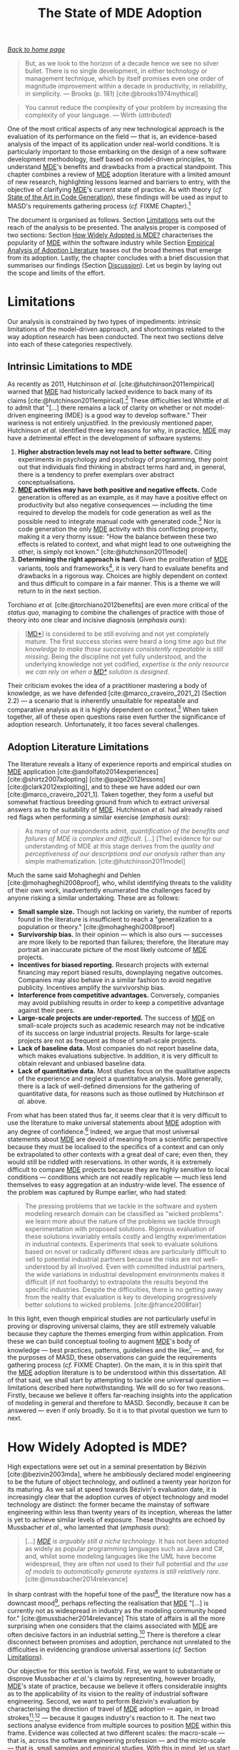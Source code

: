 :properties:
:id: 3310548C-2A30-0FA4-71F3-6E31EB98D498
:end:
#+title: The State of MDE Adoption
#+author: Marco Craveiro <marco.craveiro@gmail.com>
#+email: marco.craveiro@gmail.com
#+options: toc:nil date:nil <:nil c:nil todo:nil H:7 ^:{}
#+options: <:nil c:nil todo:nil ^:nil d:nil date:nil author:nil toc:nil html-postamble:nil <:nil H:7 ^:{}
#+cite_export: csl
#+bibliography: ../bibliography.bib

/[[id:11F938FF-2A01-4424-DBE3-16527251E747][Back to home page]]/

#+begin_quote
But, as we look to the horizon of a decade hence we see no silver bullet. There
is no single development, in either technology or management technique, which by
itself promises even one order of magnitude improvement within a decade in
productivity, in reliability, in simplicity. --- Brooks (p. 181)
[cite:@brooks1974mythical]
#+end_quote

#+begin_quote
You cannot reduce the complexity of your problem by increasing the complexity of
your language. --- Wirth (/attributed/)
#+end_quote

One of the most critical aspects of any new technological approach is the
evaluation of its performance on the field --- that is, an evidence-based
analysis of the impact of its application under real-world conditions. It is
particularly important to those embarking on the design of a new software
development methodology, itself based on model-driven principles, to understand
[[id:C29C6088-B396-A404-9183-09FE5AD2D105][MDE]]'s benefits and drawbacks from a practical standpoint. This chapter combines
a review of [[id:C29C6088-B396-A404-9183-09FE5AD2D105][MDE]] adoption literature with a limited amount of new research,
highlighting lessons learned and barriers to entry, with the objective of
clarifying [[id:C29C6088-B396-A404-9183-09FE5AD2D105][MDE]]'s current state of practice. As with theory (/cf./ [[id:6EBDB35D-8892-8964-6D03-393E013B74BA][State of the
Art in Code Generation]]), these findings will be used as input to MASD's
requirements gathering process (/cf./ FIXME Chapter).[fn:theory_practice]

[fn:theory_practice] It may be argued that our deep interrogation of [[id:C29C6088-B396-A404-9183-09FE5AD2D105][MDE]] is
excessive. However, it is our firm opinion that its application --- and the
definition of methodologies based on it --- can only be done successfully once
its key strengths and weaknesses are well understood, and this requires looking
at both theory and practice. To our knowledge, this is an undertaking thus far
absent from the literature.


The document is organised as follows. Section [[id:66251FED-9382-1064-37F3-E14160524F03][Limitations]] sets out the reach of
the analysis to be presented. The analysis proper is composed of two sections:
Section [[id:8B3C9C5A-4DE5-95C4-751B-694E07648465][How Widely Adopted is MDE?]] characterises the popularity of [[id:C29C6088-B396-A404-9183-09FE5AD2D105][MDE]] within
the software industry while Section [[id:7425D89D-D22D-28C4-364B-371BA929B183][Empirical Analysis of Adoption Literature]]
teases out the broad themes that emerge from its adoption. Lastly, the chapter
concludes with a brief discussion that summarises our findings (Section
[[id:28291C36-E8C6-7564-66D3-90D2D83436A6][Discussion]]). Let us begin by laying out the scope and limits of the effort.

* Limitations
  :properties:
  :id: 66251FED-9382-1064-37F3-E14160524F03
  :custom_id: ID-66251FED-9382-1064-37F3-E14160524F03
  :end:

Our analysis is constrained by two types of impediments: intrinsic limitations
of the model-driven approach, and shortcomings related to the way adoption
research has been conducted. The next two sections delve into each of these
categories respectively.

** Intrinsic Limitations to MDE
   :properties:
   :id: D231EF47-5A3F-EB64-E21B-C58151016833
   :custom_id: ID-D231EF47-5A3F-EB64-E21B-C58151016833
   :end:

As recently as 2011, Hutchinson /et al./ [cite:@hutchinson2011empirical] warned
that [[id:C29C6088-B396-A404-9183-09FE5AD2D105][MDE]] had historically lacked evidence to back many of its claims
[cite:@hutchinson2011empirical].[fn:hutchinson_wording] These difficulties led
Whittle /et al./ to admit that "[...] there remains a lack of clarity on whether
or not model-driven engineering (MDE) is a good way to develop software." Their
wariness is not entirely unjustified. In the previously mentioned paper,
Hutchinson /et al./ identified three key reasons for why, in practice, [[id:C29C6088-B396-A404-9183-09FE5AD2D105][MDE]] may
have a detrimental effect in the development of software systems:

[fn:hutchinson_wording] The original wording by Hutchinson /et al./ is rather
more intriguing (/emphasis ours/): "Although MDE claims many potential benefits
in terms of gains in productivity, portability, maintainability and
interoperability, it has been developed largely /without empirical support/ for
these claims."


1. *Higher abstraction levels may not lead to better software.* Citing
   experiments in psychology and psychology of programming, they point out that
   individuals find thinking in abstract terms hard and, in general, there is a
   tendency to prefer exemplars over abstract conceptualisations.
2. *[[id:C29C6088-B396-A404-9183-09FE5AD2D105][MDE]] activities may have both positive and negative effects.* Code generation
   is offered as an example, as it may have a positive effect on productivity
   but also negative consequences --- including the time required to develop the
   models for code generation as well as the possible need to integrate manual
   code with generated code.[fn:positive_negative_personal] Nor is code
   generation the only [[id:C29C6088-B396-A404-9183-09FE5AD2D105][MDE]] activity with this conflicting property, making it a
   very thorny issue: "How the balance between these two effects is related to
   context, and what might lead to one outweighing the other, is simply not
   known." [cite:@hutchinson2011model]
3. *Determining the right approach is hard.* Given the proliferation of [[id:C29C6088-B396-A404-9183-09FE5AD2D105][MDE]]
   variants, tools and frameworks[fn:proliferation], it is very hard to evaluate
   benefits and drawbacks in a rigorous way. Choices are highly dependent on
   context and thus difficult to compare in a fair manner. This is a theme we
   will return to in the next section.

[fn:positive_negative_personal] Our personal experience mirrors this effect
quite closely [cite:@marco_craveiro_2021_1] (Section 6 and 7).

[fn:proliferation] As detailed in [cite:@marco_craveiro_2021_2], Chapter 2 ---
and Section 2.4 in particular.


Torchiano /et al./ [cite:@torchiano2012benefits] are even more critical of the
/status quo/, managing to combine the challenges of practice with those of
theory into one clear and incisive diagnosis (/emphasis ours/):

#+begin_quote
[[[id:7FCC54A3-D2C3-0254-1C0B-103976AA8D87][MD*]]] is considered to be still evolving and not yet completely mature. The
first success stories were heard a long time ago but /the/ /knowledge to make/
/those successes consistently repeatable is still missing/. Being the discipline
not yet fully understood, and the underlying knowledge not yet codified,
/expertise is the only resource we can rely on when a [[id:7FCC54A3-D2C3-0254-1C0B-103976AA8D87][MD*]] solution is designed/.
#+end_quote

Their criticism evokes the idea of a practitioner mastering a body of knowledge,
as we have defended [cite:@marco_craveiro_2021_2] (Section 2.2) --- a scenario
that is inherently unsuitable for repeatable and comparative analysis as it is
highly dependent on context.[fn:software_craftsmanship] When taken together, all
of these open questions raise even further the significance of adoption
research. Unfortunately, it too faces several challenges.

[fn:software_craftsmanship] Indeed, in this sense we are closer to McBreen's
Software Craftsmanship [cite:@mcbreen2002software] rather than to Software
Engineering. There is much to be said for McBreen's idea that, on the main, the
creation of high-quality software may not be amenable to repeatable engineering
processes, but sadly such discussion falls outside the remit of this
dissertation.


** Adoption Literature Limitations
   :properties:
   :id: 80D45898-7073-38C4-B203-A7F9E2E0CF68
   :custom_id: ID-80D45898-7073-38C4-B203-A7F9E2E0CF68
   :end:

The literature reveals a litany of experience reports and empirical studies on
[[id:C29C6088-B396-A404-9183-09FE5AD2D105][MDE]] application [cite:@andolfato2014experiences] [cite:@shirtz2007adopting]
[cite:@paige2012lessons] [cite:@clark2012exploiting], and to these we have added
our own [cite:@marco_craveiro_2021_1]. Taken together, they form a useful but
somewhat fractious breeding ground from which to extract universal answers as to
the suitability of [[id:C29C6088-B396-A404-9183-09FE5AD2D105][MDE]]. Hutchinson /et al./ had already raised red flags when
performing a similar exercise (/emphasis ours/):

#+begin_quote
As many of our respondents admit, /quantification of the benefits and/ /failures
of MDE is complex and difficult/. [...] [The] evidence for our understanding of
MDE at this stage derives from the /quality and perceptiveness of our
descriptions and our analysis/ rather than any simple mathematization.
[cite:@hutchinson2011model]
#+end_quote

Much the same said Mohagheghi and Dehlen [cite:@mohagheghi2008proof], who,
whilst identifying threats to the validity of their own work, inadvertently
enumerated the challenges faced by anyone risking a similar undertaking. These
are as follows:

- *Small sample size.* Though not lacking on variety, the number of reports
  found in the literature is insufficient to reach a "generalization to a
  population or theory." [cite:@mohagheghi2008proof]
- *Survivorship bias.* In their opinion --- which is also ours --- successes are
  more likely to be reported than failures; therefore, the literature may
  portrait an inaccurate picture of the most likely outcome of [[id:C29C6088-B396-A404-9183-09FE5AD2D105][MDE]] projects.
- *Incentives for biased reporting.* Research projects with external financing
  may report biased results, downplaying negative outcomes. Companies may also
  behave in a similar fashion to avoid negative publicity. Incentives amplify
  the survivorship bias.
- *Interference from competitive advantages.* Conversely, companies may avoid
  publishing results in order to keep a competitive advantage against their
  peers.
- *Large-scale projects are under-reported.* The success of [[id:C29C6088-B396-A404-9183-09FE5AD2D105][MDE]] on small-scale
  projects such as academic research may not be indicative of its success on
  large industrial projects. Results for large-scale projects are not as
  frequent as those of small-scale projects.
- *Lack of baseline data.* Most companies do not report baseline data, which
  makes evaluations subjective. In addition, it is very difficult to obtain
  relevant and unbiased baseline data.
- *Lack of quantitative data.* Most studies focus on the qualitative aspects of
  the experience and neglect a quantitative analysis. More generally, there is a
  lack of well-defined dimensions for the gathering of quantitative data, for
  reasons such as those outlined by Hutchinson /et al./ above.

From what has been stated thus far, it seems clear that it is very difficult to
use the literature to make universal statements about [[id:C29C6088-B396-A404-9183-09FE5AD2D105][MDE]] adoption with any
degree of confidence.[fn:universal_statements] Indeed, we argue that most
universal statements about [[id:C29C6088-B396-A404-9183-09FE5AD2D105][MDE]] are devoid of meaning from a scientific
perspective because they must be localised to the specifics of a context and can
only be extrapolated to other contexts with a great deal of care; even then,
they would still be riddled with reservations. In other words, it is extremely
difficult to compare [[id:C29C6088-B396-A404-9183-09FE5AD2D105][MDE]] projects because they are highly sensitive to local
conditions --- conditions which are not readily replicable --- much less lend
themselves to easy aggregation at an industry-wide level. The essence of the
problem was captured by Rumpe earlier, who had stated:

[fn:universal_statements] By "universal statements" we mean blanket statements
such as "[[id:C29C6088-B396-A404-9183-09FE5AD2D105][MDE]] improves productivity", "[[id:C29C6088-B396-A404-9183-09FE5AD2D105][MDE]] improves software quality", and
suchlike.


#+begin_quote
The pressing problems that we tackle in the software and system modeling
research domain can be classified as "wicked problems": we learn more about the
nature of the problems we tackle through experimentation with proposed
solutions. Rigorous evaluation of these solutions invariably entails costly and
lengthy experimentation in industrial contexts. Experiments that seek to
evaluate solutions based on novel or radically different ideas are particularly
difficult to sell to potential industrial partners because the risks are not
well-understood by all involved. Even with committed industrial partners, the
wide variations in industrial development environments makes it difficult (if
not foolhardy) to extrapolate the results beyond the specific industries.
Despite the difficulties, there is no getting away from the reality that
evaluation is key to developing progressively better solutions to wicked
problems. [cite:@france2008fair]
#+end_quote

In this light, even though empirical studies are not particularly useful in
proving or disproving universal claims, they are still extremely valuable
because they capture the themes emerging from within application. From these we
can build conceptual tooling to augment [[id:C29C6088-B396-A404-9183-09FE5AD2D105][MDE]]'s body of knowledge --- best
practices, patterns, guidelines and the like[fn:best_practices] --- and, for the
purposes of MASD, these observations can guide the requirements gathering
process (/cf./ FIXME Chapter). On the main, it is in this spirit that the [[id:C29C6088-B396-A404-9183-09FE5AD2D105][MDE]]
adoption literature is to be understood within this dissertation. All of that
said, we shall start by attempting to tackle one universal question ---
limitations described here notwithstanding. We will do so for two reasons.
Firstly, because we believe it offers far-reaching insights into the application
of modeling in general and therefore to MASD. Secondly, because it can be
answered --- even if only broadly. So it is to that pivotal question we turn to
next.

[fn:best_practices] Manuscripts such as Völter's "MD* Best Practices"
[cite:@Vlter2009MDBP] capture well the idea.

* How Widely Adopted is MDE?
  :properties:
  :id: 8B3C9C5A-4DE5-95C4-751B-694E07648465
  :custom_id: ID-8B3C9C5A-4DE5-95C4-751B-694E07648465
  :end:

High expectations were set out in a seminal presentation by Bézivin
[cite:@bezivin2003mda], where he ambitiously declared model engineering to be
the future of object technology, and outlined a twenty year horizon for its
maturing. As we sail at speed towards Bézivin's evaluation date, it is
increasingly clear that the adoption curves of object technology and model
technology are distinct: the former became the mainstay of software engineering
within less than twenty years of its inception, whereas the latter is yet to
achieve similar levels of exposure. These thoughts are echoed by Mussbacher /et
al./, who lamented that (/emphasis ours/):

#+begin_quote
[...] /[[id:C29C6088-B396-A404-9183-09FE5AD2D105][MDE]] is arguably still a niche technology/. It has not been adopted as
widely as popular programming languages such as Java and C#, and, whilst some
modeling languages like the UML have become widespread, they are often not used
to their full potential and /the use of models to automatically generate systems
is still relatively rare/. [cite:@mussbacher2014relevance]
#+end_quote
In sharp contrast with the hopeful tone of the past[fn:timeline_mde], the
literature now has a downcast mood[fn:uml_fever], perhaps reflecting the
realisation that [[id:C29C6088-B396-A404-9183-09FE5AD2D105][MDE]] "[...] is currently not as widespread in industry as the
modeling community hoped for." [cite:@mussbacher2014relevance] This state of
affairs is all the more surprising when one considers that the claims associated
with [[id:C29C6088-B396-A404-9183-09FE5AD2D105][MDE]] are often decisive factors in an industrial setting.[fn:mda_automation]
There is therefore a clear disconnect between promises and adoption, perchance
not unrelated to the difficulties in evidencing grandiose universal assertions
(/cf./ Section [[id:66251FED-9382-1064-37F3-E14160524F03][Limitations]]).

[fn:timeline_mde] For a partial timeline of events related to [[id:C29C6088-B396-A404-9183-09FE5AD2D105][MDE]], see Clark and
Muller [cite:@clark2012exploiting], Section 2, "The MDD Landscape".

[fn:uml_fever] Articles such as Bell's "Death by UML Fever"
[cite:@bell2004death], Thomas' "MDA: Revenge of the Modelers or UML Utopia?"
[cite:@thomas2004mda] and France /et al./'s "Model-driven development using UML
2.0: promises and pitfalls" [cite:@france2006model] accurately depict the
zeitgeist.

[fn:mda_automation] The MDA Guide is well aware of this, stating (/emphasis
ours/): "Automation /reduces the time and cost/ of realizing a design, /reduces
the time and cost/ for changes and maintenance and produces results that ensure
consistency across all of the derived artefacts." [cite:@omg2014mda]


Our objective for this section is twofold. First, we want to substantiate or
disprove Mussbacher /et al./'s claims by representing, however broadly, [[id:C29C6088-B396-A404-9183-09FE5AD2D105][MDE]]'s
state of practice, because we believe it offers considerable insights as to the
applicability of its vision to the reality of industrial software engineering.
Second, we want to perform Bézivin's evaluation by characterising the direction
of travel of [[id:C29C6088-B396-A404-9183-09FE5AD2D105][MDE]] adoption --- again, in broad
strokes[fn:hype_cycle_model]^{,}[fn:broad_strokes] --- because it gauges
industry's reaction to it. The next two sections analyse evidence from multiple
sources to position [[id:C29C6088-B396-A404-9183-09FE5AD2D105][MDE]] within this frame. Evidence was collected at two
different scales: the macro-scale --- that is, across the software engineering
profession --- and the micro-scale --- that is, small samples and empirical
studies. With this in mind, let us start our analysis from a high vantage point.

[fn:hype_cycle_model] The Hype Cycle Model [cite:@linden2003understanding] is
often deployed in this context --- /e.g./ [cite:@brambilla2012model] (p. 22),
Torchiano /et al./ [cite:@torchiano2012benefits] --- and understandably so, for,
in the words of Torchiano /et al./, "[h]ype is frequently associated to software
development processes/techniques until (/sic./) they are not yet mainstream and
fully understood; we think it is also the case for modeling and MD*." We opted
for a dissenting view nonetheless, siding instead with those with concerns about
the model such as Dedehayir and Steinert [cite:@dedehayir2016hype]. Our main
qualm is the difficulty in determining whether we are in the model's final
moment (/i.e./ the so-called "plateau of productivity") or if we have entered a
perpetual descent in the "through of disillusionment". Without adequate
quantitative datasets, statements on this regard are problematic to substantiate
and therefore we do not believe the model brings any additional clarity towards
the evolution of [[id:C29C6088-B396-A404-9183-09FE5AD2D105][MDE]] adoption.

[fn:broad_strokes] Note that due to the limitations already described (/cf./
Section Section [[id:66251FED-9382-1064-37F3-E14160524F03][Limitations]]), the purpose of this analysis is not a rigorous
determination, but merely the use of multiple sources to get a sense of where
the theory has led us thus far.


** Analysis of Evidence at a Macro-Scale
   :properties:
   :id: 00120B1F-7E38-1924-CD63-B59FBA55DA52
   :custom_id: ID-00120B1F-7E38-1924-CD63-B59FBA55DA52
   :end:

Whilst the literature does provide detailed quantitative data for [[id:C29C6088-B396-A404-9183-09FE5AD2D105][MDE]] adoption
at small sample sizes (/cf./ Section [[id:4810E0EC-2436-5AF4-21E3-E4FA496C22B6][Analysis of Evidence at a Micro-Scale]]),
measurements that place the approach in an industry-wide context are harder to
come by. In the above cited paper, Mussbacher /et al./ used data from search
engine queries to demonstrate, somewhat amusingly, that "[[id:C29C6088-B396-A404-9183-09FE5AD2D105][MDE]] is simply not
considered cool". Unfortunately, their dataset was insufficient for our
purposes; however, their methodology was promising, so we extended it to other
large data sources freely available on the Internet.

Two such sources were used for our analysis. The first, Google
Trends[fn:google_trends], allows measuring interest over time from a search
engine perspective.[fn:google_interest] We started by gathering evidence to
support Mussbacher /et al./'s claim of [[id:C29C6088-B396-A404-9183-09FE5AD2D105][MDE]] being a niche technology by comparing
interest in [[id:C29C6088-B396-A404-9183-09FE5AD2D105][MDE]] and UML to interest in the suggested programming languages ---
Java and C#.[fn:tiobe_index] Figure [[fig-google_trends_java_uml_csharp_mde]] does
imply that, compared to Java and C#, both UML and [[id:C29C6088-B396-A404-9183-09FE5AD2D105][MDE]] are fairly niche from the
perspective of search engine querying.

[fn:tiobe_index] These languages rank 2^{nd} and 5^{th} respectively in the
TIOBE Index, at the time of writing [cite:@tiobe2017tiobe]. The TIOBE Index
offers a measure of popularity for programming languages.

[fn:google_trends] https://trends.google.com

[fn:google_interest] Google Trends defines /interest over time/ as follows:
"Numbers represent search interest relative to the highest point on the chart
for the given region and time. A value of 100 is the peak popularity for the
term. A value of 50 means that the term is half as popular. A score of 0 means
that there was not enough data for this term."


#+caption[Google searches for Java, C#, UML and [[id:C29C6088-B396-A404-9183-09FE5AD2D105][MDE]].]: Google searches for Java, C#, UML and [[id:C29C6088-B396-A404-9183-09FE5AD2D105][MDE]]. /Source:/ Author's plot using Google Trends data (January 2004 to August 2018)
#+name: fig-google_trends_java_uml_csharp_mde
#+attr_latex: :scale 0.6
[[../assets/images/google_trends_java_uml_csharp_mde.png]]

Next, we analysed how queries related to [[id:C29C6088-B396-A404-9183-09FE5AD2D105][MDE]] have evolved in the time dimension.
For this we plotted interest over time for six different search terms related to
[[id:C29C6088-B396-A404-9183-09FE5AD2D105][MDE]], with the results captured by Figure [[fig-google_trends_mde]]. The data allows
us to make some general observations, as the graph clearly shows a marked
decline from a peak around 2004, and a sharp descent soon thereafter;
furthermore, it lacks any obvious upticks during the latter years, which would
indicate some form of revival as the industry gets to grips with the approach.

It is important to understand that there are numerous limitations with our
analysis, such as the clipped time horizon (available data excludes the period
from 2000 to 2004), the reliance on Google as the sole data source (searches may
have been performed on other search engines, though Google's dominant market
position mitigates this risk), the exclusion of queries using acronyms (adding
[[id:C29C6088-B396-A404-9183-09FE5AD2D105][MDE]], MDA, /etc./ to the report caused false positives), and so forth.
Nonetheless, in the absence of better data, it serves as a coarse approximation.

#+caption[Google searches related to [[id:C29C6088-B396-A404-9183-09FE5AD2D105][MDE]].]: Google searches related to [[id:C29C6088-B396-A404-9183-09FE5AD2D105][MDE]]. /Source/: Author's plot using Google Trends data (January 2004 to August 2018).
#+name: fig-google_trends_mde
#+attr_latex: :scale 0.6
[[../assets/images/google_trends_mde.png]]

Our second data source was Stack Overflow[fn:so_url], a question and answer
website popular with software engineers[fn:so_popularity], which provides access
to statistical data via its /Insights/ query interface.[fn:so_insights_url]
Questions in Stack Overflow are tagged by its users to facilitate searching and
aggregation[fn:so_tags], and the distribution of tags can be analysed via
Insights. The absence of evidence was informative in itself, as no tags could be
located with regards to "model-driven", "[[id:C29C6088-B396-A404-9183-09FE5AD2D105][MDE]]", "[[id:79EC741E-8818-3494-8B1B-2B27C182B160][MDD]]", "[[id:7FCC54A3-D2C3-0254-1C0B-103976AA8D87][MDSE]]" or any other [[id:C29C6088-B396-A404-9183-09FE5AD2D105][MDE]]
variant described in this dissertation. UML was the only available tag related
to modeling, and the resulting data is plotted in Figure
[[fig-stack_overflow_uml_2009_2018]]. The number of questions for UML as a
percentage of total questions reached a maximum of 0.12% and has declined to
around 0.02%.

[fn:so_url] https://stackoverflow.com

[fn:so_popularity] According to internal data, Stack Overflow has a total of 16
million questions, 25 million answers, 9.2 million active users and over 9.8
million visits per day [cite:@StackExchangeUsers].

[fn:so_insights_url] https://insights.stackoverflow.com

[fn:so_tags] Stack Overflow defines /tags/ as follows: "A tag is a word or
phrase that describes the topic of the question. Tags are a means of connecting
experts with questions they will be able to answer by sorting questions into
specific, well-defined categories." [cite:@StackOverflowTags]


#+caption[Questions tagged with UML on Stack Overflow.]: Questions tagged with UML on Stack Overflow. /Source/: Stack Overflow Insights from 2009 to July 2018.
#+name: fig-stack_overflow_uml_2009_2018
#+attr_latex: :scale 0.7
[[../assets/images/stack_overflow_uml_2009_2018.png]]

We then tried to establish UML's position when compared to Java and C#. The
results, plotted in Figure [[fig-stack_overflow_java_csharp_uml_2009_2018]], are in
line with the findings from Google Trends: UML is quite niche when compared to
popular programming languages.

As with Google Trends, it is important to highlight the limitations of Stack
Overflow as a data source, since it excludes software engineers who need not ask
questions about [[id:C29C6088-B396-A404-9183-09FE5AD2D105][MDE]] (/e.g./ experienced practitioners) as well as those who use
other sources of information (commercial product support, other web forums),
questions may be incorrectly classified, questions may be tagged against
specific tools rather than modeling terms, the data range is narrow (only covers
the period from 2009 to 2018) and so forth. Similarly to Google Trends, these
limitations were deemed acceptable for our purposes.

#+caption[Questions tagged with Java, C# or UML on Stack Overflow.]: Questions tagged with Java, C# or UML on Stack Overflow. /Source/: Stack Overflow Insights from 2009 to July 2018.
#+name: fig-stack_overflow_java_csharp_uml_2009_2018
#+attr_latex: :scale 0.7
[[../assets/images/stack_overflow_java_csharp_uml_2009_2018.png]]

In summary, the picture emerging from the analysed data is in overall agreement
with those who view [[id:C29C6088-B396-A404-9183-09FE5AD2D105][MDE]] as a niche technology, facing a trend of decreasing
interest in industry. We shall now contrast these findings with evidence at the
opposite end of the scale.

** Analysis of Evidence at a Micro-Scale
   :properties:
   :id: 4810E0EC-2436-5AF4-21E3-E4FA496C22B6
   :custom_id: ID-4810E0EC-2436-5AF4-21E3-E4FA496C22B6
   :end:

A change of perspective is often revealing when addressing wicked problems
(/cf./ Section [[id:66251FED-9382-1064-37F3-E14160524F03][Limitations]]). On what the authors claimed was the first
wide-range industry study of its kind, Whittle /et al./ [cite:@whittle2014state]
surveyed 450 [[id:C29C6088-B396-A404-9183-09FE5AD2D105][MDE]] practitioners with the objective of characterising [[id:C29C6088-B396-A404-9183-09FE5AD2D105][MDE]]
practice, and their findings are in stark contrast to those described thus far.
The authors were already aware of this discrepancy, stating (/emphasis ours/):

#+begin_quote
Some claim that the application of MDE to software engineering is minimal. MDE,
they argue, is only used by specialists in /niche/ /markets/. Our data refutes
such claims, however. We have found that /some form of MDE is practised widely/,
across a diverse range of industries (including automotive, banking, printing,
web applications /etc./
#+end_quote

The unmistakable conclusion of Whittle /et al./'s study is that [[id:C29C6088-B396-A404-9183-09FE5AD2D105][MDE]] /is/ widely
used in industry, but in ways that are extremely difficult to quantify in the
aggregate. For example, their analysis points out that practitioners prefer
creating [[id:1D15099E-7294-6724-3343-A6C71CB05BF9][DSL]] over using general purpose modeling languages such as UML, and
implement these [[id:1D15099E-7294-6724-3343-A6C71CB05BF9][DSL]] using a dizzying array of tools, techniques and frameworks
(/emphasis ours/): "We found no consensus on which modeling languages or tools
developers use --- they cited over /40 modeling languages/ and /over 100 tools/
as 'regularly used' in our survey." Whittle /et al./'s analysis builds upon
earlier work from Petre [cite:@petre2013uml], who showed that, in a sample of 50
software designers, very few used UML, and those that did --- a total of 11 ---
used it only for "selective" purposes.[fn:selective_purpose] Petre's findings
are in agreement with the evidence from our macro-analysis. The picture that
emerges from both of these studies is one of great diversity and fragmentation,
which further reinforces our own views of [[id:C29C6088-B396-A404-9183-09FE5AD2D105][MDE]] as a diffused body of knowledge
[cite:@marco_craveiro_2021_2] (Chapter 2). Furthermore, these results are not
isolated; a related study by Hutchinson /et al./, with 250 respondents
[cite:@hutchinson2011empirical], found similar heterogeneous patterns.

[fn:selective_purpose] Petre defines /selective/ in the following, somewhat
recursive, manner: "UML is used in design in a personal, selective, and informal
way, for as long as it is considered useful, after which it is discarded."
[cite:@petre2013uml]


One can, of course, question the exact meaning of the expression "practised
widely", given the small sample size and the fact that Whittle /et al./ surveyed
only [[id:C29C6088-B396-A404-9183-09FE5AD2D105][MDE]] practitioners --- all of which makes it rather difficult to place their
work in the context of the wider industry. In addition, as previously
demonstrated, the boundaries of [[id:C29C6088-B396-A404-9183-09FE5AD2D105][MDE]] are rather porous
[cite:@marco_craveiro_2021_2] (Chapter 2) so the criteria for classifying any
given project as an "[[id:C29C6088-B396-A404-9183-09FE5AD2D105][MDE]] project" --- in their words, "some form of MDE" --- is
not entirely free of ambiguity; in the limit, any project using code generation
or a [[id:1D15099E-7294-6724-3343-A6C71CB05BF9][DSL]] could be construed as a "[[id:C29C6088-B396-A404-9183-09FE5AD2D105][MDE]] project", though that, perhaps, may not be
in the spirit of the endeavour.[fn:scope_of_mde] Nonetheless, even when taking
these validity threats into consideration, it is clear that their work provides
undeniable evidence of [[id:C29C6088-B396-A404-9183-09FE5AD2D105][MDE]] adoption across a variety of scenarios; more so than
its niche status would imply.

[fn:scope_of_mde] A small sample of the inclusion criteria in the reviewed
material should suffice to give a flavour of this dilemma. Hutchinson /et al./
stated [cite:@hutchinson2011empirical]: "The study takes a deliberately broad
interpretation of MDE, as it is intended to be exploratory. Therefore, all
variants of MDE are covered, including both domain-specific modeling languages
(DSMLs) and UML-based methods. [...] The only hard criterion for
excluding/including data was that the company must have been using models as a
primary development artifact (/sic/)." For their part, Mohagheghi and Dehlen
[cite:@mohagheghi2008proof] limit their study to approaches that generate
"models, code and other artifacts from models".


Clark and Muller [cite:@clark2012exploiting] uncover a second reason that may
help explain why it is difficult to find evidence of [[id:C29C6088-B396-A404-9183-09FE5AD2D105][MDE]] use in the large, when
they conclude that "the spirit of model-driven technology is very alive,
although absorbed by mainstream programming environments [...]." In their view,
there has been a steady flow of ideas and concepts from [[id:C29C6088-B396-A404-9183-09FE5AD2D105][MDE]]'s body of knowledge
to traditional programming environments, and this, they suggest, is a trend that
is set to continue or even accelerate due to commercial demands (/emphasis
ours/): "The next generation of companies making use of model-driven
technologies might be more successful if they manage to /hide model-driven
technology/, embedding it as a competitive advantage."[fn:masd_inspirational]

[fn:masd_inspirational] These very words were inspirational to the MASD
approach.


Taking all of these views into account, the evidence at the micro-scale is
consistent with the idea of [[id:C29C6088-B396-A404-9183-09FE5AD2D105][MDE]]'s body of knowledge being digested and
repurposed into a series of technological changes that are fit for specific
purposes. And, now that both macro and micro cases have been presented with
contradictory results, we must attempt to reconcile these viewpoints.

** Discussion
   :properties:
   :id: 0C5D73FA-9869-F794-7E1B-A23DED304438
   :custom_id: ID-0C5D73FA-9869-F794-7E1B-A23DED304438
   :end:

The evidence at a macro-level reinforces Mussbacher /et al./'s intuition of
[[id:C29C6088-B396-A404-9183-09FE5AD2D105][MDE]]'s niche status, whilst the evidence at the micro-level provides support for
the idea that [[id:C29C6088-B396-A404-9183-09FE5AD2D105][MDE]] is in widespread use but, crucially, not in accordance to its
original vision.[fn:mde_vision_fail] Both statements are not incompatible. Our
opinion is that this vision is yet to come to pass, and its now unlikely to do
so within the Bézivin horizon. Further: the limited available data seems to
point out that the industry is moving away from that direction altogether, and
is instead choosing the path of dispersing the [[id:C29C6088-B396-A404-9183-09FE5AD2D105][MDE]] body of knowledge into small
and localised solutions, and this may ultimately prove to be the enlightenment
that has been long sought. If so, Cook's words now sound eerily prophetic
[cite:@cook2006object] (/emphasis ours/):

[fn:mde_vision_fail] This vision is articulated clearly by France and Rumpe:

#+begin_quote
In the MDE vision, domain architects will be able to produce domain specific
application development environments (DSAEs) using what we will refer to as MDE
technology frameworks. Software developers will use DSAEs to produce and evolve
members of an application family. A DSAE consists of tools to create, evolve,
analyze, and transform models to forms from which implementation, deployment and
runtime artifacts can be generated. Models are stored in a repository that
tracks relationships across modeled concepts and maintains metadata on the
manipulations that are performed on models. [cite:@france2007model]
#+end_quote


#+begin_quote
The notion that all of software development will somehow be replaced by
modelling is at least as mistaken as "objects are just there for the picking".
[...] /Specific kinds of models are useful in specific tasks/; the modelling
language used for a specific task must be designed to be fit for that task.
Today’s increasing interest in Domain Specific Languages, rather than
general-purpose modelling languages, clearly recognizes this.
#+end_quote

With these wise words, to which we subscribe fully, we conclude our outline of
the industry-wide adoption picture. It is now time to turn our attention to the
analysis of themes emerging from [[id:C29C6088-B396-A404-9183-09FE5AD2D105][MDE]]'s application, in order to gain a better
understanding of the specific challenges faced by those using the approach.

* Empirical Analysis of Adoption Literature
  :properties:
  :id: 7425D89D-D22D-28C4-364B-371BA929B183
  :custom_id: ID-7425D89D-D22D-28C4-364B-371BA929B183
  :end:

A great deal of insightful information can be extracted from the [[id:C29C6088-B396-A404-9183-09FE5AD2D105][MDE]] adoption
literature, much of which is relevant to our work. The information is, however,
in a form that is troublesome to analyse due to its qualitative nature. In order
to address this problem, we decided to deploy the classification system put
forward by Whittle /et al./ in [cite:@whittle2013industrial], and subsequently
improved upon [cite:@whittle2017taxonomy]. There, they describe it as "a loose
taxonomy of tool-related considerations, based on empirical industry data, which
can be used to reflect on the tooling landscape as well as inform future
research on MDE tools."

Our previous brushes with the taxonomy revealed it to be malleable, amenable not
only for the analysis of [[id:C29C6088-B396-A404-9183-09FE5AD2D105][MDE]] tooling but also of [[id:C29C6088-B396-A404-9183-09FE5AD2D105][MDE]] adoption issues in general
[cite:@marco_craveiro_2021_1] [cite:@marco_craveiro_2021_3]. This is likely a
byproduct of the close relationship between [[id:C29C6088-B396-A404-9183-09FE5AD2D105][MDE]] application and its tooling,
for, as Mohagheghi and Dehlen perceptively noted, "[s]upporting MDE with a
comprehensive tool environment is crucial, as many of the techniques promoted as
necessary in MDE strongly depend on proper tool support."
[cite:@mohagheghi2008proof]

Each of the sections below tackle one of the four top-level categories in the
taxonomy. They start with a brief description of the category, in order to
contextualise those unfamiliar, and proceed to analyse relevant issues gleaned
from the adoption literature. As with Section [[id:8B3C9C5A-4DE5-95C4-751B-694E07648465][How Widely Adopted is MDE?]], the
objective is not to perform an exhaustive review but instead to capture
overarching themes that are pertinent to the present dissertation. In addition,
due to its qualitative nature, we have chosen to rely on the same approach as
did Whittle /et al./ --- namely, the use of extensive quoting from original
sources in order to register more faithfully the underlying themes.

** Technical Factors
   :properties:
   :id: 0A799746-01F2-8C94-DB6B-68ABEFB4B205
   :custom_id: ID-0A799746-01F2-8C94-DB6B-68ABEFB4B205
   :end:

Technical issues that affect the adoption of [[id:C29C6088-B396-A404-9183-09FE5AD2D105][MDE]], such as the features available
in tooling and their integration with development environments, were prominent
in the literature. In particular, there seems to be a noticeable mismatch
between developer expectations and functionality available in tools, as Clark
and Muller explain (/emphasis ours/):

#+begin_quote
Industry would like to use MDD as /a shrink-wrapped black-box process/. Current
technologies expose a great deal of the inner workings of PIM, PSM and
transformation design. /Developers/ /feel that they need to have a detailed
knowledge of all aspects of the/ /technology/ which undermines its commercial
value compared to the use of more trusted mature technologies such as compilers.
[cite:@clark2012exploiting]
#+end_quote

The compiler metaphor is particularly apt, since developers are used to code
generators that behave in a fashion similar to compilers
[cite:@marco_craveiro_2021_3]. Whittle /et al./'s findings echoed similar
thoughts, revealing that the available functionality often exceeds the typical
needs of software engineers:

#+begin_quote
Our interviewees emphasized tool immaturity, complexity and lack of usability as
major barriers. Usability issues can be blamed, at least in part, on an
over-emphasis on graphical interfaces: "... I did an analysis of one of the IBM
tools and I counted 250 menu items." More generally, tools are often very
powerful, but it is too difficult for users to access that power; or, in some
cases, they do not really need that power and require something much simpler: "I
was really impressed with the power of it and on the other hand I saw windows
popping up everywhere... at the end I thought /I still really have no idea how
to use this tool/ and I have only seen a glimpse of the power that it has."
[cite:@whittle2017taxonomy]
#+end_quote

The reliance on graphical interfaces appears to be a common complaint from
developers: "There is a large amount of evidence that software engineers prefer
textual representations for system artifacts rather than diagrams."
[cite:@clark2012exploiting] The underlying thread that unifies all these
observations is an impedance mismatch between how developers would like tools to
behave versus how tool developers view the role of those tools. Whittle /et al./
express a concern for the egregious "[...] lack of consideration for how people
work and think: 'basically it’s still the mindset that the human adapts to the
computer, not vice-versa.'" [cite:@whittle2017taxonomy]

They go on to explain that many practitioners addressed this mismatch by
creating their own special purpose tooling, with reportedly better results
(/emphasis ours/):

#+begin_quote
The majority of our interviewees were very successful with MDE but all of them
either built their own modeling tools, made heavy adaptations of off-the-shelf
tools, or spent a lot of time finding ways to work around tools. The only
accounts of easy-to-use, intuitive tools came from those who had developed tools
themselves for bespoke purposes. Indeed, this suggests that /current tools are a
barrier to success rather than an enabler/ and "the fact that people are
struggling with the tools... and succeed nonetheless requires a certain level of
enthusiasm and competence." [cite:@whittle2017taxonomy]
#+end_quote

Nevertheless, it is important not to underestimate the immense effort required
to create industrial-grade [[id:C29C6088-B396-A404-9183-09FE5AD2D105][MDE]] tooling, even when experienced practitioners are
involved, as Paige and Varró's work amply demonstrates [cite:@paige2012lessons],
and so does Andolfato /et al./'s [cite:@andolfato2014experiences]. Speaking in
the context of tool vendors, Clark and Muller put the matter in more forceful
terms (/emphasis theirs/): "/Tool development is expensive/. However much you
think it will cost in terms of time and effort to develop a business based on a
modelling tool, multiply by 10. Be prepared to be patient and support
development through other activities." [cite:@clark2012exploiting] Internal tool
development does benefit from a narrower focus, of course, but it is no less
difficult; the cost and the associated risk in developing new tools for a
complex problem domain such as modeling --- in most cases, a proposition that is
entirely unrelated to the main business activity and the current engineering
skill-set --- is an obvious barrier to [[id:C29C6088-B396-A404-9183-09FE5AD2D105][MDE]] adoption. Our own work sheds light on
some of the challenges developers faced:

#+begin_quote
Interviewees developed an appreciation for the difficulty of creating a general
purpose code generator: "[...] It was a massively ambitious project, right? [To]
[b]uild a general purpose code generator, is a very, very difficult thing."

Once the magnitude of the task was understood, a natural process of de-scoping
started to take place: "But when you say, 'I want to write a code generator that
is going to work for everything', well then now you need to define what
everything is. And how do you define /everything/? [...] You can't, so you say
'right I'm guessing I'm going to need lists, but I'm guessing I won't really
need dictionaries, I'm guessing it will [be] good enough just to have public
setters but let's not worry about public/private, everything will be public and
that's [...] something reasonable that I can write a code generator for, within
a year and a half and [...] that'll have to do.' [...]"
[cite:@marco_craveiro_2021_1] (Section 6.1)
#+end_quote

Thus, the trade-offs between off-the-shelf tooling and internal tool development
are very complex, and highly dependent on situational context. Whittle /et
al./'s words summarise the issues with technical factors rather aptly (/emphasis
ours/):

#+begin_quote
It is ironic that MDE was introduced to help deal with the essential complexity
of systems, "but in many cases, adds accidental complexity". Although this
should not be surprising [...], it is interesting to describe this phenomenon in
the context of MDE. For the technical categories, in almost every case,
interviewees gave examples where the category helped to tackle essential
complexity, but also other examples where the category led to the introduction
of accidental complexity. So, interviewees talked about the benefits of code
generation, but, at the same time, lamented the fact that "we have some problems
with the complexity of the code generated [...] we are permanently optimizing
this tool." [cite:@whittle2017taxonomy]
#+end_quote

** Internal Organisational Factors
   :properties:
   :id: 86C35930-3713-2CA4-975B-0F547B7DEAFF
   :custom_id: ID-86C35930-3713-2CA4-975B-0F547B7DEAFF
   :end:

The adoption of [[id:C29C6088-B396-A404-9183-09FE5AD2D105][MDE]] takes place in the context of an organisation with its own
distinctive structure, processes and procedures, as well as a unique culture.
The literature clearly highlights both the importance and the difficulty in
integrating [[id:C29C6088-B396-A404-9183-09FE5AD2D105][MDE]] related infrastructure with what precedes it:

#+begin_quote
One interviewee described how the company’s processes had to be significantly
changed to allow them to use the tool: a lack of control over the code
generation templates led to the need to modify the generated code directly,
which in turn led to a process to control these manual edits. Complexity also
arises when fitting an MDE tool into an existing tool chain: "And the
integration with all of the other products that you have in your environment..."
Despite significant investment in providing suites of tools that can work
together, this is clearly an area where it is easy to introduce accidental
complexity. [cite:@whittle2017taxonomy]
#+end_quote

This stumbling block was also observed by Mohagheghi and Dehlen: "Integrating a
tool suite that satisfies these requirements into a coherent environment is
evidently a challenge. In the MODELWARE project, a wide range of tools were
used, but all partners experienced problems with instability of the tools and
their integration." [cite:@mohagheghi2008proof]

Interestingly, whilst bespoke development facilitates tooling integration as the
requirements are very specific to an organisation, it often has a clear downside
with regards to the sustainability of tooling engineering because it lacks an
alignment with core business activities. In general, developers have very little
appetite for extraneous activities on an already congested development schedule,
as we witnessed first-hand:

#+begin_quote
A key point was the difficulty in justifying continued investment on a bespoke
code generator from a business perspective: "Its quite product-y? So it almost
feels like, you know, its something which [we] should be buying in or open
source [...]. Not what you want to be focusing your interest on, if you can
[...] avoid it." [cite:@marco_craveiro_2021_1] (Section 6.5)
#+end_quote

Finally, there are also challenges due to the immaturity of the formal processes
associated with [[id:C29C6088-B396-A404-9183-09FE5AD2D105][MDE]], as Mohagheghi and Dehlen note:

#+begin_quote
The importance of utilizing a defined process in software engineering has been
known for several years. However, most "tried and tested" processes are not
tailored for MDE, which does not make any assumptions on the software
development process or the design methodology. Baker /et al./ report that many
teams in Motorola encountered major obstacles in adopting MDE due to the lack of
a well-defined process, lack of necessary skills and inflexibility in changing
the existing culture [...]. [cite:@mohagheghi2008proof]
#+end_quote

** External Organisational Factors
   :properties:
   :id: 4BE68ED9-C33A-09D4-2DFB-AB384D0F7F1A
   :custom_id: ID-4BE68ED9-C33A-09D4-2DFB-AB384D0F7F1A
   :end:

[[id:C29C6088-B396-A404-9183-09FE5AD2D105][MDE]] adoption is also impaired by factors that are external to the organisation
applying it. As already highlighted (/cf./ Section [[id:4810E0EC-2436-5AF4-21E3-E4FA496C22B6][Analysis of Evidence at a
Micro-Scale]]), the [[id:C29C6088-B396-A404-9183-09FE5AD2D105][MDE]] tool offering is very large and diverse, bringing with it
its own problems such as a difficulty in deciding on the appropriate tooling for
a given project --- much as did CASE before it (/cf./ [[id:E2105730-0CC3-D974-BC4B-D955FD7C2944][Computer Aided Software
Engineering (CASE)]]). In addition, once tools are identified, there are always
fears of vendor lock-in, as Mohagheghi and Dehlen report: "[t]he vendor lock-in
problem persuades some users to use open source tools such as the Eclipse
framework. Others combine third-party products with self-developed tools [...],
or develop their own tools [...]." [cite:@mohagheghi2008proof]

Relying on a vendor may also be problematic if the vendor is small, as Paige and
Varró demonstrate by vividly narrating the many lessons they've learned whilst
creating and shutting down two [[id:C29C6088-B396-A404-9183-09FE5AD2D105][MDE]] tool vending start-ups
[cite:@paige2012lessons]. Our key take-away from their work is that the software
tooling market is generally very competitive and [[id:C29C6088-B396-A404-9183-09FE5AD2D105][MDE]] tooling is no different,
so, as part of any feasibility analysis, it is very important to take into
consideration the sustainability of vendors far into the future. This problem is
exacerbated because interoperability between tools of different vendors is not
yet a fully resolved issue, even in the presence of mature industry standards
such XML Metadata Interchange (XMI). In [cite:@lundell2006uml], Lundell /et al./
analysed the impact of XMI on heterogeneous tooling environments and, whilst
being generally positive about the standard, they also helped explain why
interoperability remains such a thorny issue (/emphasis ours/):

#+begin_quote
In considering the results of the tests it should be noted that /anything short
of complete success is of limited value in practice/. The work involved in
repairing significant semantic loss in an interchanged model is often considered
infeasible for industrial strength models. With this in mind, from the
perspective of legacy systems and tool lock-in, the new generation of modelling
tools has not generally improved prospects for importing existing models
exported from earlier tools. [cite:@lundell2006uml]
#+end_quote

As a result, practitioners are often wary of finding themselves involved with
what France and Rumpe called the "the DSL-Babel challenge"; that is, the fear
that the "[...] use of many DSLs can lead to significant interoperability,
language-version and language-migration problems." [cite:@france2007model]

** Social Factors
   :properties:
   :id: 17D8BDC5-A746-BD84-586B-6EC1165BFB82
   :custom_id: ID-17D8BDC5-A746-BD84-586B-6EC1165BFB82
   :end:

An influential aspect of [[id:C29C6088-B396-A404-9183-09FE5AD2D105][MDE]] adoption is concerned with issues of control and
trust, particularly with regards to the tools of third-party vendors or of those
produced by large internal tooling teams with a degree of independence from
their end-users. Whilst vendors have historically tried to promote holistic
top-down solutions --- very much in line with the [[id:C29C6088-B396-A404-9183-09FE5AD2D105][MDE]] vision (/cf./ Section [[id:8B3C9C5A-4DE5-95C4-751B-694E07648465][How
Widely Adopted is MDE?]]) --- the adoption literature shows that small-scale,
bottom-up approaches tends to yield better results in practice, as Whittle /et
al./ explain (/emphasis ours/):

#+begin_quote
Our findings also lead us to believe that /most successful MDE practice is
driven from the ground up/. MDE efforts that are imposed by high-level
management typically struggle; interviewees claimed that top-down management
mandates fail if they do not have the buy-in of developers first. As a result,
/there are fewer examples/ /of the use of MDE to generate whole systems/. Rather
than following heavyweight top-down methodologies, successful MDE practitioners
use MDE as and when it is appropriate and combine it with other methods in a
very flexible way. [cite:@whittle2014state]
#+end_quote

Regardless of whether tools are bespoke or sourced from external vendors, a
common approach taken by developers to handle tooling inadequacies is to subvert
the tools in order to achieve some desired behaviour:

#+begin_quote
These and other speculative features [immutability, factory methods] were not
optional, perhaps in order to restrict variability, so as a consequence software
engineers started to make use of them best they could: "I think its a good
point, you just learn to live with what you got, right? [...] These are the
[...] constraints that we have, so we're going to have to [...] live with those
constraints. [...] And you find a way, right?" [cite:@marco_craveiro_2021_1]
(Section 6.3)
#+end_quote

Whittle /et al./ recorded eerily similar experiences: "A second example is a
company that mandated the use of a commercial MDE tool. However, the developers
could not get the tool to fit their processes, and, under pressure to 'make
things work’, they hacked it, messed with the generated code, and circumvented
it when they had to." [cite:@whittle2014state]

And it is with those telling words --- with pragmatism overriding theory to get
things done --- that we must end our swift excursion through Whittle /et al./'s
taxonomy, as well as through the larger terrain of [[id:C29C6088-B396-A404-9183-09FE5AD2D105][MDE]] adoption literature.
Let's us now gather a set of lessons learned from the analysis.

* Discussion
   :properties:
   :id: 28291C36-E8C6-7564-66D3-90D2D83436A6
   :custom_id: ID-28291C36-E8C6-7564-66D3-90D2D83436A6
   :end:

The previous sections presented themes unveiled by empirical analysis in the [[id:C29C6088-B396-A404-9183-09FE5AD2D105][MDE]]
adoption literature. Of these, we would like to highlight those that are of key
importance to MASD:

- *Usability is often a concern with [[id:C29C6088-B396-A404-9183-09FE5AD2D105][MDE]] tooling.* There is often a mismatch
  between what developers expect of a tool and what vendors view as the role of
  the tool. Empirical evidence has shown this is a barrier for adoption.
- *[[id:C29C6088-B396-A404-9183-09FE5AD2D105][MDE]] tools are expensive to develop and maintain.* Whilst bespoke tooling has
  a better fit, it is very difficult to develop due to the need for specialist
  skills and the costs involved.
- *Developers prefer bottom-up and incremental approaches.* Management and tool
  vendors seem to prefer top-down approaches, but software engineers prefer to
  integrate new tools and approaches incrementally, experimenting with them over
  time and increasing their usage as their mastery of the tool improves.
- *Integration with existing tooling is a challenge.* Software engineers
  typically use a variety of tools to achieve their goals, and continually pick
  up new tools over their career. In general, tools that integrate with existing
  toolsets are favoured over tools that force wholesale changes to development
  workflows.

Our conclusion from the analysis of [[id:C29C6088-B396-A404-9183-09FE5AD2D105][MDE]] adoption is that there is a gap in the
literature for methodology and tooling that are better aligned with how
practitioners actually use [[id:C29C6088-B396-A404-9183-09FE5AD2D105][MDE]] rather than researcher and tool developer's
expectations. Now that the gap has been established, it is the role of the next
chapter to distil these and other findings into a set of requirements designed
to address this impedance mismatch.

* Bibliography

#+print_bibliography:
